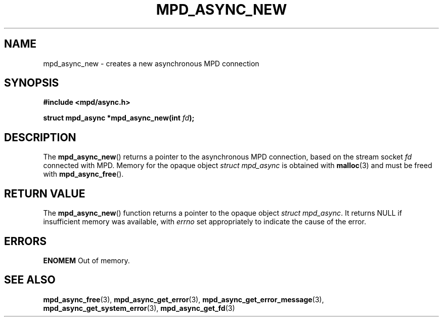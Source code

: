 .TH MPD_ASYNC_NEW 3 2019
.SH NAME
mpd_async_new \- creates a new asynchronous MPD connection
.SH SYNOPSIS
.nf
.B #include <mpd/async.h>
.PP
.BI "struct mpd_async *mpd_async_new(int "fd );
.fi
.SH DESCRIPTION
The
.BR mpd_async_new ()
returns a pointer to the asynchronous MPD connection, based on the stream socket 
.IR fd
connected with MPD. Memory for the opaque object
.IR "struct mpd_async"
is obtained with
.BR malloc (3)
and must be freed with
.BR mpd_async_free ().
.SH RETURN VALUE
The
.BR mpd_async_new ()
function returns a pointer to the opaque object
.IR "struct mpd_async".
It returns NULL if insufficient memory was available,
with
.I errno
set appropriately to indicate the cause of the error.
.SH ERRORS
.BR ENOMEM
Out of memory.
.SH SEE ALSO
.BR mpd_async_free (3),
.BR mpd_async_get_error (3),
.BR mpd_async_get_error_message (3),
.BR mpd_async_get_system_error (3),
.BR mpd_async_get_fd (3)
